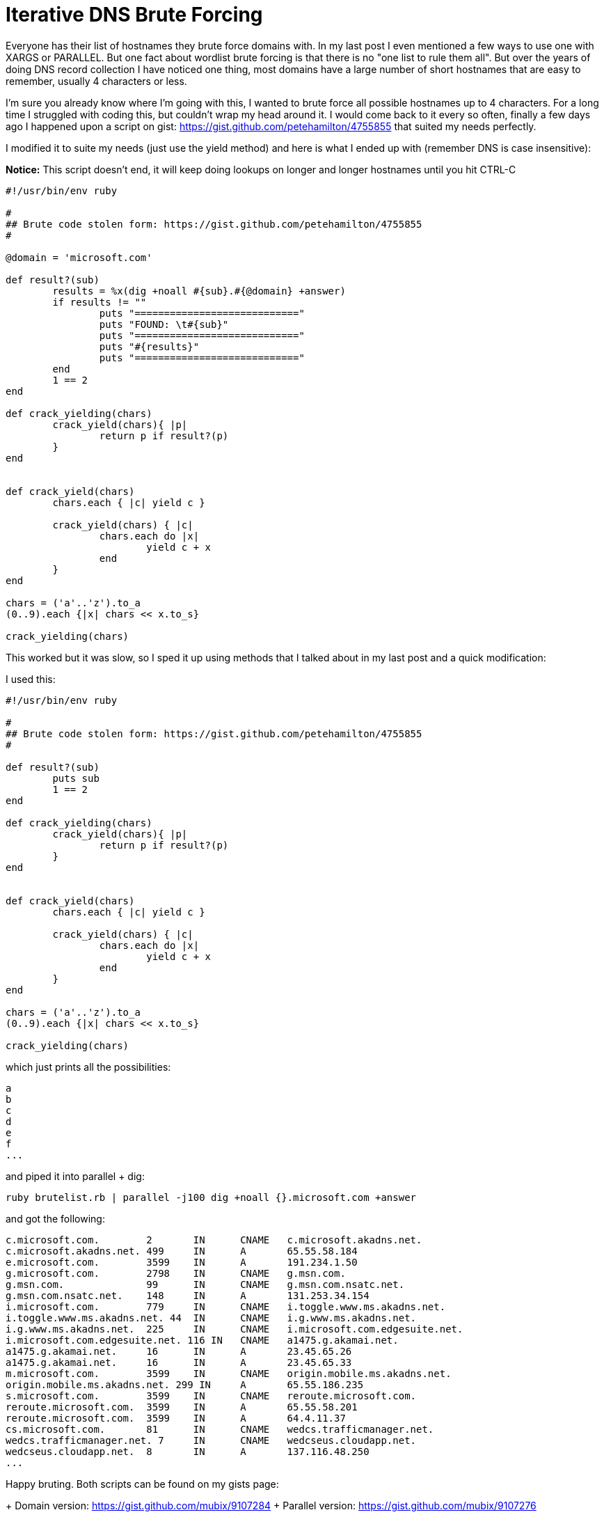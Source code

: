 = Iterative DNS Brute Forcing
:hp-tags: scripting, dns

Everyone has their list of hostnames they brute force domains with. In my last post I even mentioned a few ways to use one with XARGS or PARALLEL. But one fact about wordlist brute forcing is that there is no "one list to rule them all".  But over the years of doing DNS record collection I have noticed one thing, most domains have a large number of short hostnames that are easy to remember, usually 4 characters or less.

I'm sure you already know where I'm going with this, I wanted to brute force all possible hostnames up to 4 characters. For a long time I struggled with coding this, but couldn't wrap my head around it. I would come back to it every so often, finally a few days ago I happened upon a script on gist: https://gist.github.com/petehamilton/4755855 that suited my needs perfectly.

I modified it to suite my needs (just use the yield method) and here is what I ended up with (remember DNS is case insensitive):

**Notice:** This script doesn't end, it will keep doing lookups on longer and longer hostnames until you hit CTRL-C

```ruby
#!/usr/bin/env ruby

#
## Brute code stolen form: https://gist.github.com/petehamilton/4755855
#

@domain = 'microsoft.com'

def result?(sub)
	results = %x(dig +noall #{sub}.#{@domain} +answer)
	if results != ""
		puts "============================"
		puts "FOUND: \t#{sub}"
		puts "============================"
		puts "#{results}"
		puts "============================"
	end
	1 == 2
end

def crack_yielding(chars)
	crack_yield(chars){ |p|
		return p if result?(p)
	}
end


def crack_yield(chars)
	chars.each { |c| yield c }

	crack_yield(chars) { |c|
		chars.each do |x|
			yield c + x
		end
	}
end

chars = ('a'..'z').to_a
(0..9).each {|x| chars << x.to_s} 

crack_yielding(chars)

```

This worked but it was slow, so I sped it up using methods that I talked about in my last post and a quick modification:

I used this:
```
#!/usr/bin/env ruby

#
## Brute code stolen form: https://gist.github.com/petehamilton/4755855
#

def result?(sub)
	puts sub	
	1 == 2
end

def crack_yielding(chars)
	crack_yield(chars){ |p|
		return p if result?(p)
	}
end


def crack_yield(chars)
	chars.each { |c| yield c }

	crack_yield(chars) { |c|
		chars.each do |x|
			yield c + x
		end
	}
end

chars = ('a'..'z').to_a
(0..9).each {|x| chars << x.to_s} 

crack_yielding(chars)

```

which just prints all the possibilities:

```
a
b
c
d
e
f
...
```

and piped it into parallel + dig:
```
ruby brutelist.rb | parallel -j100 dig +noall {}.microsoft.com +answer
```

and got the following:
```
c.microsoft.com.	2	IN	CNAME	c.microsoft.akadns.net.
c.microsoft.akadns.net.	499	IN	A	65.55.58.184
e.microsoft.com.	3599	IN	A	191.234.1.50
g.microsoft.com.	2798	IN	CNAME	g.msn.com.
g.msn.com.		99	IN	CNAME	g.msn.com.nsatc.net.
g.msn.com.nsatc.net.	148	IN	A	131.253.34.154
i.microsoft.com.	779	IN	CNAME	i.toggle.www.ms.akadns.net.
i.toggle.www.ms.akadns.net. 44	IN	CNAME	i.g.www.ms.akadns.net.
i.g.www.ms.akadns.net.	225	IN	CNAME	i.microsoft.com.edgesuite.net.
i.microsoft.com.edgesuite.net. 116 IN	CNAME	a1475.g.akamai.net.
a1475.g.akamai.net.	16	IN	A	23.45.65.26
a1475.g.akamai.net.	16	IN	A	23.45.65.33
m.microsoft.com.	3599	IN	CNAME	origin.mobile.ms.akadns.net.
origin.mobile.ms.akadns.net. 299 IN	A	65.55.186.235
s.microsoft.com.	3599	IN	CNAME	reroute.microsoft.com.
reroute.microsoft.com.	3599	IN	A	65.55.58.201
reroute.microsoft.com.	3599	IN	A	64.4.11.37
cs.microsoft.com.	81	IN	CNAME	wedcs.trafficmanager.net.
wedcs.trafficmanager.net. 7	IN	CNAME	wedcseus.cloudapp.net.
wedcseus.cloudapp.net.	8	IN	A	137.116.48.250
...
```

Happy bruting. Both scripts can be found on my gists page:
 
+ Domain version: https://gist.github.com/mubix/9107284
+ Parallel version: https://gist.github.com/mubix/9107276